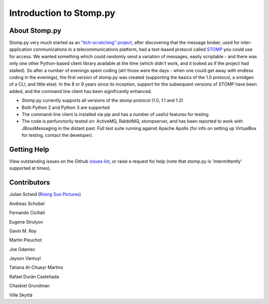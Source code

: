 ========================
Introduction to Stomp.py
========================

About Stomp.py
--------------

Stomp.py very much started as an `"itch-scratching" project <https://en.wikipedia.org/wiki/The_Cathedral_and_the_Bazaar#Lessons_for_creating_good_open_source_software>`_, after discovering that the message broker, used for inter-application communications in a telecommunications platform, had a text-based protocol called `STOMP <https://stomp.github.io/>`_ you could use for access. We wanted something which could randomly send a variation of messages, easily scriptable - and there was only one other Python-based client library available at the time (which didn't work, and it looked as if the project had stalled). So after a number of evenings spent coding (ah! those were the days - when one could get away with endless coding in the evenings), the first version of stomp.py was created (supporting the basics of the 1.0 protocol, a smidgen of a CLI, and little else). In the 8 or 9 years since its inception, support for the subsequent versions of STOMP have been added, and the command line client has been significantly enhanced.

* Stomp.py currently supports all versions of the stomp protocol (1.0, 1.1 and 1.2)
* Both Python 2 and Python 3 are supported
* The command-line client is installed via pip and has a number of useful features for testing
* The code is perfunctorily tested on: ActiveMQ, RabbitMQ, stompserver, and has been reported to work with JBossMessaging in the distant past. Full test suite running against Apache Apollo (for info on setting up VirtualBox for testing, contact the developer).


Getting Help
------------

View outstanding issues on the Github `issues list <https://github.com/jasonrbriggs/stomp.py/issues>`_, or raise a request for help (note that stomp.py is 'intermittently' supported at times).


Contributors
------------

Julian Scheid (`Rising Sun Pictures <http://open.rsp.com.au/>`_)

Andreas Schobel

Fernando Ciciliati

Eugene Strulyov

Gavin M. Roy

Martin Pieuchot

Joe Gdaniec

Jayson Vantuyl

Tatiana Al-Chueyr Martins

Rafael Durán Casteñada

Chaskiel Grundman

Ville Skyttä